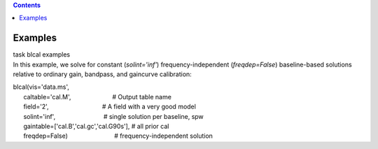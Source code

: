 .. contents::
   :depth: 3
..

.. container::
   :name: viewlet-above-content-title

Examples
========

.. container::
   :name: viewlet-below-content-title

.. container:: documentDescription description

   task blcal examples

.. container:: section
   :name: viewlet-above-content-body

.. container:: section
   :name: content-core

   .. container::
      :name: parent-fieldname-text

       

      In this example, we solve for constant (*solint='inf'*)
      frequency-independent (*freqdep=False*) baseline-based solutions
      relative to ordinary gain, bandpass, and gaincurve calibration:

      .. container:: casa-input-box

         | blcal(vis='data.ms',
         |       caltable='cal.M',                        # Output table
           name
         |       field='2',                               # A field with
           a very good model
         |       solint='inf',                            # single
           solution per baseline, spw
         |       gaintable=['cal.B','cal.gc','cal.G90s'], # all prior
           cal
         |       freqdep=False)                           #
           frequency-independent solution

       

       

       

       

.. container:: section
   :name: viewlet-below-content-body
